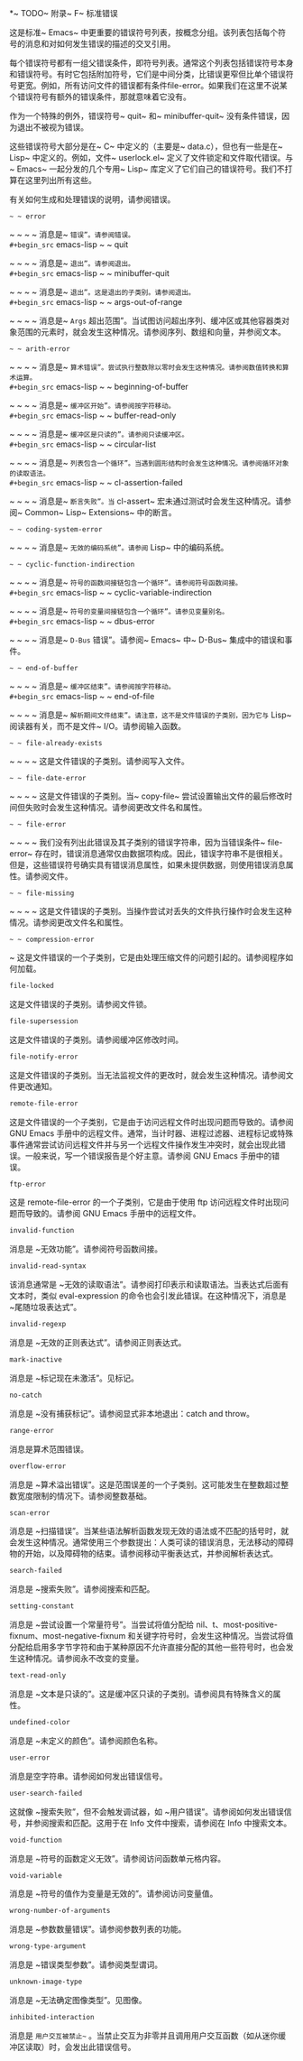 #+LATEX_COMPILER:~ xelatex
#+LATEX_CLASS:~ elegantpaper
#+OPTIONS:~ prop:t
#+OPTIONS:~ ^:nil

*~ TODO~ 附录~ F~ 标准错误

这是标准~ Emacs~ 中更重要的错误符号列表，按概念分组。该列表包括每个符号的消息和对如何发生错误的描述的交叉引用。

每个错误符号都有一组父错误条件，即符号列表。通常这个列表包括错误符号本身和错误符号。有时它包括附加符号，它们是中间分类，比错误更窄但比单个错误符号更宽。例如，所有访问文件的错误都有条件file-error。如果我们在这里不说某个错误符号有额外的错误条件，那就意味着它没有。

作为一个特殊的例外，错误符号~ quit~ 和~ minibuffer-quit~ 没有条件错误，因为退出不被视为错误。

这些错误符号大部分是在~ C~ 中定义的（主要是~ data.c），但也有一些是在~ Lisp~ 中定义的。例如，文件~ userlock.el~ 定义了文件锁定和文件取代错误。与~ Emacs~ 一起分发的几个专用~ Lisp~ 库定义了它们自己的错误符号。我们不打算在这里列出所有这些。

有关如何生成和处理错误的说明，请参阅错误。

#+begin_src~ emacs-lisp
~ ~ error
#+end_src

~ ~ ~ ~ 消息是~ ~错误”。请参阅错误。
#+begin_src~ emacs-lisp
~ ~ quit
#+end_src

~ ~ ~ ~ 消息是~ ~退出”。请参阅退出。
#+begin_src~ emacs-lisp
~ ~ minibuffer-quit
#+end_src

~ ~ ~ ~ 消息是~ ~退出”。这是退出的子类别。请参阅退出。
#+begin_src~ emacs-lisp
~ ~ args-out-of-range
#+end_src

~ ~ ~ ~ 消息是~ ~Args~ 超出范围”。当试图访问超出序列、缓冲区或其他容器类对象范围的元素时，就会发生这种情况。请参阅序列、数组和向量，并参阅文本。
#+begin_src~ emacs-lisp
~ ~ arith-error
#+end_src

~ ~ ~ ~ 消息是~ ~算术错误”。尝试执行整数除以零时会发生这种情况。请参阅数值转换和算术运算。
#+begin_src~ emacs-lisp
~ ~ beginning-of-buffer
#+end_src

~ ~ ~ ~ 消息是~ ~缓冲区开始”。请参阅按字符移动。
#+begin_src~ emacs-lisp
~ ~ buffer-read-only
#+end_src

~ ~ ~ ~ 消息是~ ~缓冲区是只读的”。请参阅只读缓冲区。
#+begin_src~ emacs-lisp
~ ~ circular-list
#+end_src

~ ~ ~ ~ 消息是~ ~列表包含一个循环”。当遇到圆形结构时会发生这种情况。请参阅循环对象的读取语法。
#+begin_src~ emacs-lisp
~ ~ cl-assertion-failed
#+end_src

~ ~ ~ ~ 消息是~ ~断言失败”。当~ cl-assert~ 宏未通过测试时会发生这种情况。请参阅~ Common~ Lisp~ Extensions~ 中的断言。
#+begin_src~ emacs-lisp
~ ~ coding-system-error
#+end_src

~ ~ ~ ~ 消息是~ ~无效的编码系统”。请参阅~ Lisp~ 中的编码系统。
#+begin_src~ emacs-lisp
~ ~ cyclic-function-indirection
#+end_src

~ ~ ~ ~ 消息是~ ~符号的函数间接链包含一个循环”。请参阅符号函数间接。
#+begin_src~ emacs-lisp
~ ~ cyclic-variable-indirection
#+end_src

~ ~ ~ ~ 消息是~ ~符号的变量间接链包含一个循环”。请参见变量别名。
#+begin_src~ emacs-lisp
~ ~ dbus-error
#+end_src

~ ~ ~ ~ 消息是~ ~D-Bus~ 错误”。请参阅~ Emacs~ 中~ D-Bus~ 集成中的错误和事件。
#+begin_src~ emacs-lisp
~ ~ end-of-buffer
#+end_src

~ ~ ~ ~ 消息是~ ~缓冲区结束”。请参阅按字符移动。
#+begin_src~ emacs-lisp
~ ~ end-of-file
#+end_src

~ ~ ~ ~ 消息是~ ~解析期间文件结束”。请注意，这不是文件错误的子类别，因为它与~ Lisp~ 阅读器有关，而不是文件~ I/O。请参阅输入函数。
#+begin_src~ emacs-lisp
~ ~ file-already-exists
#+end_src

~ ~ ~ ~ 这是文件错误的子类别。请参阅写入文件。
#+begin_src~ emacs-lisp
~ ~ file-date-error
#+end_src

~ ~ ~ ~ 这是文件错误的子类别。当~ copy-file~ 尝试设置输出文件的最后修改时间但失败时会发生这种情况。请参阅更改文件名和属性。
#+begin_src~ emacs-lisp
~ ~ file-error
#+end_src

~ ~ ~ ~ 我们没有列出此错误及其子类别的错误字符串，因为当错误条件~ file-error~ 存在时，错误消息通常仅由数据项构成。因此，错误字符串不是很相关。但是，这些错误符号确实具有错误消息属性，如果未提供数据，则使用错误消息属性。请参阅文件。
#+begin_src~ emacs-lisp
~ ~ file-missing
#+end_src

~ ~ ~ ~ 这是文件错误的子类别。当操作尝试对丢失的文件执行操作时会发生这种情况。请参阅更改文件名和属性。
#+begin_src~ emacs-lisp
~ ~ compression-error
#+end_src

~    这是文件错误的一个子类别，它是由处理压缩文件的问题引起的。请参阅程序如何加载。
#+begin_src emacs-lisp
  file-locked
#+end_src

    这是文件错误的子类别。请参阅文件锁。
#+begin_src emacs-lisp
  file-supersession
#+end_src

    这是文件错误的子类别。请参阅缓冲区修改时间。
#+begin_src emacs-lisp
  file-notify-error
#+end_src

    这是文件错误的子类别。当无法监视文件的更改时，就会发生这种情况。请参阅文件更改通知。
#+begin_src emacs-lisp
  remote-file-error
#+end_src

    这是文件错误的一个子类别，它是由于访问远程文件时出现问题而导致的。请参阅 GNU Emacs 手册中的远程文件。通常，当计时器、进程过滤器、进程标记或特殊事件通常尝试访问远程文件并与另一个远程文件操作发生冲突时，就会出现此错误。一般来说，写一个错误报告是个好主意。请参阅 GNU Emacs 手册中的错误。
#+begin_src emacs-lisp
  ftp-error
#+end_src

    这是 remote-file-error 的一个子类别，它是由于使用 ftp 访问远程文件时出现问题而导致的。请参阅 GNU Emacs 手册中的远程文件。
#+begin_src emacs-lisp
  invalid-function
#+end_src

    消息是 ~无效功能”。请参阅符号函数间接。
#+begin_src emacs-lisp
  invalid-read-syntax
#+end_src

    该消息通常是 ~无效的读取语法”。请参阅打印表示和读取语法。当表达式后面有文本时，类似 eval-expression 的命令也会引发此错误。在这种情况下，消息是 ~尾随垃圾表达式”。
#+begin_src emacs-lisp
  invalid-regexp
#+end_src

    消息是 ~无效的正则表达式”。请参阅正则表达式。
#+begin_src emacs-lisp
  mark-inactive
#+end_src

    消息是 ~标记现在未激活”。见标记。
#+begin_src emacs-lisp
  no-catch
#+end_src

    消息是 ~没有捕获标记”。请参阅显式非本地退出：catch and throw。
#+begin_src emacs-lisp
  range-error
#+end_src

    消息是算术范围错误。
#+begin_src emacs-lisp
  overflow-error
#+end_src

    消息是 ~算术溢出错误”。这是范围误差的一个子类别。这可能发生在整数超过整数宽度限制的情况下。请参阅整数基础。
#+begin_src emacs-lisp
  scan-error
#+end_src

    消息是 ~扫描错误”。当某些语法解析函数发现无效的语法或不匹配的括号时，就会发生这种情况。通常使用三个参数提出：人类可读的错误消息，无法移动的障碍物的开始，以及障碍物的结束。请参阅移动平衡表达式，并参阅解析表达式。
#+begin_src emacs-lisp
  search-failed
#+end_src

    消息是 ~搜索失败”。请参阅搜索和匹配。
#+begin_src emacs-lisp
  setting-constant
#+end_src

    消息是 ~尝试设置一个常量符号”。当尝试将值分配给 nil、t、most-positive-fixnum、most-negative-fixnum 和关键字符号时，会发生这种情况。当尝试将值分配给启用多字节字符和由于某种原因不允许直接分配的其他一些符号时，也会发生这种情况。请参阅永不改变的变量。
#+begin_src emacs-lisp
  text-read-only
#+end_src

    消息是 ~文本是只读的”。这是缓冲区只读的子类别。请参阅具有特殊含义的属性。
#+begin_src emacs-lisp
  undefined-color
#+end_src

    消息是 ~未定义的颜色”。请参阅颜色名称。
#+begin_src emacs-lisp
  user-error
#+end_src

    消息是空字符串。请参阅如何发出错误信号。
#+begin_src emacs-lisp
  user-search-failed
#+end_src

    这就像 ~搜索失败”，但不会触发调试器，如 ~用户错误”。请参阅如何发出错误信号，并参阅搜索和匹配。这用于在 Info 文件中搜索，请参阅在 Info 中搜索文本。
#+begin_src emacs-lisp
  void-function
#+end_src

    消息是 ~符号的函数定义无效”。请参阅访问函数单元格内容。
#+begin_src emacs-lisp
  void-variable
#+end_src

    消息是 ~符号的值作为变量是无效的”。请参阅访问变量值。
#+begin_src emacs-lisp
  wrong-number-of-arguments
#+end_src

    消息是 ~参数数量错误”。请参阅参数列表的功能。
#+begin_src emacs-lisp
  wrong-type-argument
#+end_src

    消息是 ~错误类型参数”。请参阅类型谓词。
#+begin_src emacs-lisp
  unknown-image-type
#+end_src

    消息是 ~无法确定图像类型”。见图像。
#+begin_src emacs-lisp
  inhibited-interaction
#+end_src

    消息是 ~用户交互被禁止~~ 。当禁止交互为非零并且调用用户交互函数（如从迷你缓冲区读取）时，会发出此错误信号。

